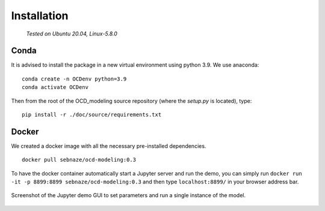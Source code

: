 Installation
============

    *Tested on Ubuntu 20.04, Linux-5.8.0*

Conda
-----

It is advised to install the package in a new virtual environment using python 3.9. We use anaconda::

    conda create -n OCDenv python=3.9
    conda activate OCDenv

Then from the root of the OCD_modeling source repository (where the `setup.py` is located), type::

    pip install -r ./doc/source/requirements.txt


Docker
------

We created a docker image with all the necessary pre-installed dependencies. ::

    docker pull sebnaze/ocd-modeling:0.3

To have the docker container automatically start a Jupyter server and run the demo, 
you can simply run ``docker run -it -p 8899:8899 sebnaze/ocd-modeling:0.3`` and then 
type ``localhost:8899/`` in your browser address bar.

.. figure:: img/demo_screenshot.png
    :width: 800
    :name: demo
    :align: center

    Screenshot of the Jupyter demo GUI to set parameters and run a single instance of the model. 
